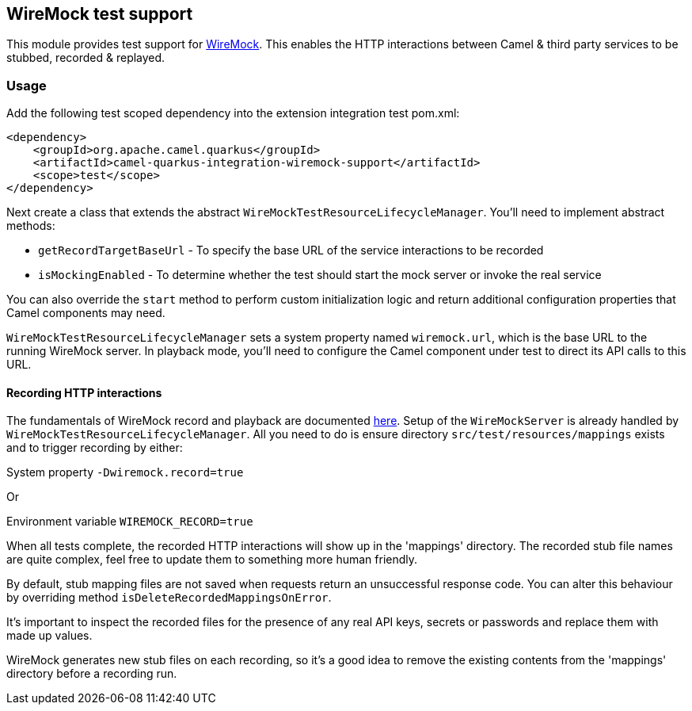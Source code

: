 == WireMock test support

This module provides test support for http://wiremock.org/[WireMock]. This enables the HTTP interactions between Camel & third party services to be
stubbed, recorded & replayed.

=== Usage

Add the following test scoped dependency into the extension integration test pom.xml:

[source,xml]
----
<dependency>
    <groupId>org.apache.camel.quarkus</groupId>
    <artifactId>camel-quarkus-integration-wiremock-support</artifactId>
    <scope>test</scope>
</dependency>
----

Next create a class that extends the abstract `WireMockTestResourceLifecycleManager`. You'll need to implement abstract methods:

* `getRecordTargetBaseUrl` - To specify the base URL of the service interactions to be recorded
* `isMockingEnabled` - To determine whether the test should start the mock server or invoke the real service

You can also override the `start` method to perform custom initialization logic and return additional configuration properties that Camel components may need.

`WireMockTestResourceLifecycleManager` sets a system property named `wiremock.url`, which is the base URL to the running WireMock server. 
In playback mode, you'll need to configure the Camel component under test to direct its API calls to this URL.

==== Recording HTTP interactions

The fundamentals of WireMock record and playback are documented http://wiremock.org/docs/record-playback/[here]. Setup of the `WireMockServer` is already handled by
`WireMockTestResourceLifecycleManager`. All you need to do is ensure directory `src/test/resources/mappings` exists and to trigger recording by either:

System property `-Dwiremock.record=true`

Or

Environment variable `WIREMOCK_RECORD=true`

When all tests complete, the recorded HTTP interactions will show up in the 'mappings' directory. The recorded stub file names are quite complex, feel free
to update them to something more human friendly.

By default, stub mapping files are not saved when requests return an unsuccessful response code. You can alter this behaviour by overriding method `isDeleteRecordedMappingsOnError`.

It's important to inspect the recorded files for the presence of any real API keys, secrets or passwords and replace them with made up values.

WireMock generates new stub files on each recording, so it's a good idea to remove the existing contents from the 'mappings' directory
before a recording run.
